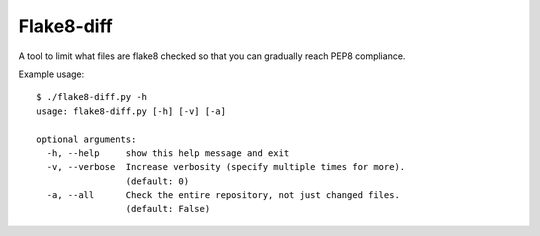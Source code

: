 Flake8-diff
===========

A tool to limit what files are flake8 checked so that you can
gradually reach PEP8 compliance.

Example usage::

 $ ./flake8-diff.py -h
 usage: flake8-diff.py [-h] [-v] [-a]

 optional arguments:
   -h, --help     show this help message and exit
   -v, --verbose  Increase verbosity (specify multiple times for more).
                  (default: 0)
   -a, --all      Check the entire repository, not just changed files.
                  (default: False)
